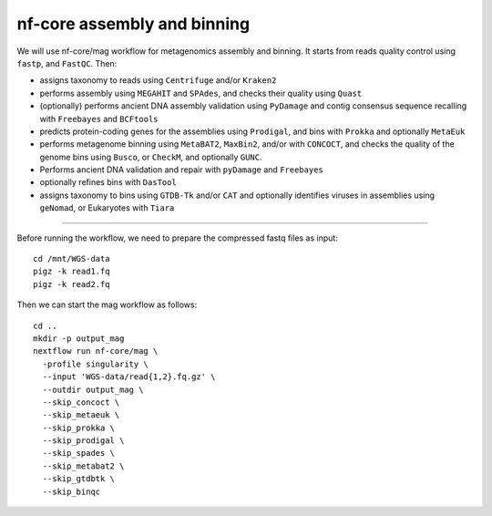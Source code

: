 nf-core assembly and binning
================

We will use nf-core/mag workflow for metagenomics assembly and binning. It starts from reads quality control using ``fastp``, and ``FastQC``. Then:

- assigns taxonomy to reads using ``Centrifuge`` and/or ``Kraken2``
- performs assembly using ``MEGAHIT`` and ``SPAdes``, and checks their quality using ``Quast``
- (optionally) performs ancient DNA assembly validation using ``PyDamage`` and contig consensus sequence recalling with ``Freebayes`` and ``BCFtools``
- predicts protein-coding genes for the assemblies using ``Prodigal``, and bins with ``Prokka`` and optionally ``MetaEuk``
- performs metagenome binning using ``MetaBAT2``, ``MaxBin2``, and/or with ``CONCOCT``, and checks the quality of the genome bins using ``Busco``, or ``CheckM``, and optionally ``GUNC``.
- Performs ancient DNA validation and repair with ``pyDamage`` and ``Freebayes``
- optionally refines bins with ``DasTool``
- assigns taxonomy to bins using ``GTDB-Tk`` and/or ``CAT`` and optionally identifies viruses in assemblies using ``geNomad``, or Eukaryotes with ``Tiara``

-------

Before running the workflow, we need to prepare the compressed fastq files as input::

  cd /mnt/WGS-data
  pigz -k read1.fq
  pigz -k read2.fq

Then we can start the mag workflow as follows::

  cd ..
  mkdir -p output_mag
  nextflow run nf-core/mag \
    -profile singularity \
    --input 'WGS-data/read{1,2}.fq.gz' \
    --outdir output_mag \
    --skip_concoct \
    --skip_metaeuk \
    --skip_prokka \
    --skip_prodigal \
    --skip_spades \
    --skip_metabat2 \
    --skip_gtdbtk \
    --skip_binqc

